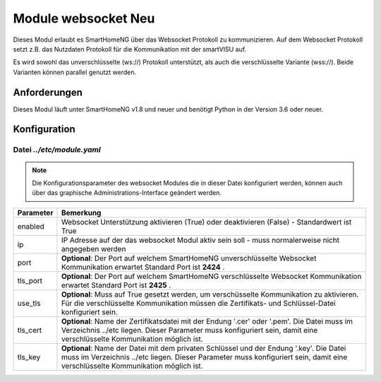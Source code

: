 
.. index:: websocket; Modul
.. index:: Module; websocket
.. index:: websocket; Konfiguration

.. role:: redsup
.. role:: bluesup

==============================
Module websocket :redsup:`Neu`
==============================

Dieses Modul erlaubt es SmartHomeNG über das Websocket Protokoll zu kommunizieren. Auf dem Websocket Protokoll
setzt z.B. das Nutzdaten Protokoll für die Kommunikation mit der smartVISU auf.

Es wird sowohl das unverschlüsselte (ws://) Protokoll unterstützt, als auch die verschlüsselte Variante (wss://). Beide
Varianten können parallel genutzt werden.


Anforderungen
=============

Dieses Modul läuft unter SmartHomeNG v1.8 und neuer und benötigt Python in der Version 3.6 oder neuer.


.. index:: Konfigurationsdateien; /etc/module.yaml (websocket)

Konfiguration
=============

--------------------------
Datei *../etc/module.yaml*
--------------------------

.. code-block:: yaml
   :caption: ../etc/module.yaml

   # etc/module.yaml
   websocket:
       module_name: websocket
       # tls_key: myprivate.key
       # use_tls: true
       # tls_cert: myprivate.pem
       # port: 2424
       # tls_port: 2425


.. note::

    Die Konfigurationsparameter des websocket Modules die in dieser Datei konfiguriert werden, können auch über das
    graphische Administrations-Interface geändert werden.


+-------------------------+------------------------------------------------------------------------------------------------------+
| Parameter               | Bemerkung                                                                                            |
+=========================+======================================================================================================+
| enabled                 | Websocket Unterstützung aktivieren (True) oder deaktivieren (False) - Standardwert ist True          |
+-------------------------+------------------------------------------------------------------------------------------------------+
| ip                      | IP Adresse auf der das websocket Modul aktiv sein soll - muss normalerweise nicht angegeben werden   |
+-------------------------+------------------------------------------------------------------------------------------------------+
| port                    | **Optional**: Der Port auf welchem SmartHomeNG unverschlüsselte Websocket Kommunikation erwartet     |
|                         | Standard Port ist **2424** .                                                                         |
+-------------------------+------------------------------------------------------------------------------------------------------+
| tls_port                | **Optional**: Der Port auf welchem SmartHomeNG verschlüsselte Websocket Kommunikation erwartet       |
|                         | Standard Port ist **2425** .                                                                         |
+-------------------------+------------------------------------------------------------------------------------------------------+
| use_tls                 | **Optional**: Muss auf True gesetzt werden, um verschüsselte Kommunikation zu aktivieren.            |
|                         | Für die verschlüsselte Kommunikation müssen die Zertifikats- und Schlüssel-Datei konfiguriert sein.  |
+-------------------------+------------------------------------------------------------------------------------------------------+
| tls_cert                | **Optional**: Name der Zertifikatsdatei mit der Endung '.cer' oder '.pem'. Die Datei muss im         |
|                         | Verzeichnis ../etc liegen. Dieser Parameter muss konfiguriert sein, damit eine verschlüsselte        |
|                         | Kommunikation möglich ist.                                                                           |
+-------------------------+------------------------------------------------------------------------------------------------------+
| tls_key                 | **Optional**: Name der Datei mit dem privaten Schlüssel und der Endung '.key'. Die Datei muss im     |
|                         | Verzeichnis ../etc liegen. Dieser Parameter muss konfiguriert sein, damit eine verschlüsselte        |
|                         | Kommunikation möglich ist.                                                                           |
+-------------------------+------------------------------------------------------------------------------------------------------+
